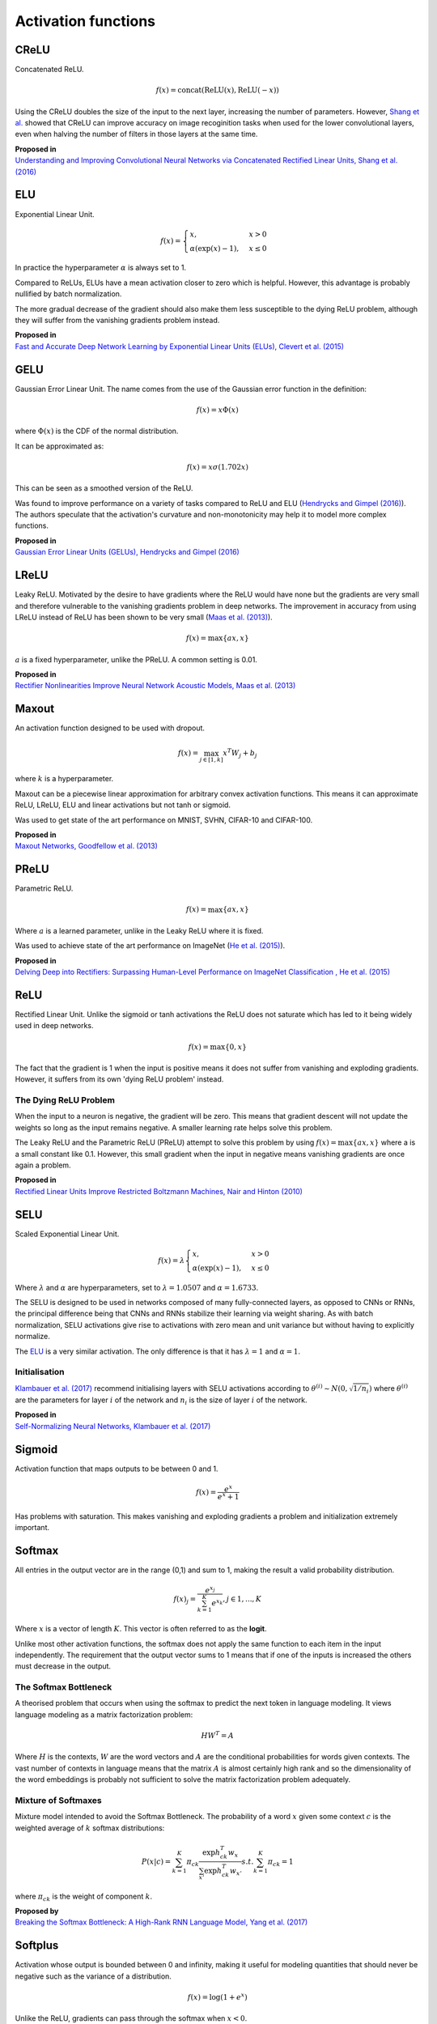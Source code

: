 """"""""""""""""""""""""
Activation functions
""""""""""""""""""""""""

CReLU
------

Concatenated ReLU.

.. math::

  f(x) = \text{concat}(\text{ReLU}(x), \text{ReLU}(-x))
  
Using the CReLU doubles the size of the input to the next layer, increasing the number of parameters. However, `Shang et al.  <https://arxiv.org/abs/1603.05201>`_ showed that CReLU can improve accuracy on image recoginition tasks when used for the lower convolutional layers, even when halving the number of filters in those layers at the same time.

| **Proposed in**
| `Understanding and Improving Convolutional Neural Networks via Concatenated Rectified Linear Units, Shang et al. (2016) <https://arxiv.org/abs/1603.05201>`_


ELU
----
Exponential Linear Unit.

.. math:: 

    f(x) = 
    \begin{cases}
      x, & x > 0 \\
      \alpha (\exp(x) - 1), & x \leq 0
    \end{cases}

.. image:: ../img/elu.png
  :align: center

In practice the hyperparameter :math:`\alpha` is always set to 1.

Compared to ReLUs, ELUs have a mean activation closer to zero which is helpful. However, this advantage is probably nullified by batch normalization.

The more gradual decrease of the gradient should also make them less susceptible to the dying ReLU problem, although they will suffer from the vanishing gradients problem instead.

| **Proposed in**
| `Fast and Accurate Deep Network Learning by Exponential Linear Units (ELUs), Clevert et al. (2015) <https://arxiv.org/abs/1511.07289>`_

GELU
------
Gaussian Error Linear Unit. The name comes from the use of the Gaussian error function in the definition:

.. math::

  f(x) = x \Phi(x)
  
where :math:`\Phi(x)` is the CDF of the normal distribution.

It can be approximated as:

.. math::

  f(x) = x \sigma (1.702 x)

.. image:: ../img/gelu.png
  :align: center

This can be seen as a smoothed version of the ReLU. 

Was found to improve performance on a variety of tasks compared to ReLU and ELU (`Hendrycks and Gimpel (2016) <https://arxiv.org/pdf/1606.08415.pdf>`_). The authors speculate that the activation's curvature and non-monotonicity may help it to model more complex functions.

| **Proposed in**
| `Gaussian Error Linear Units (GELUs), Hendrycks and Gimpel (2016) <https://arxiv.org/pdf/1606.08415.pdf>`_

LReLU
--------
Leaky ReLU. Motivated by the desire to have gradients where the ReLU would have none but the gradients are very small and therefore vulnerable to the vanishing gradients problem in deep networks. The improvement in accuracy from using LReLU instead of ReLU has been shown to be very small (`Maas et al. (2013) <https://ai.stanford.edu/~amaas/papers/relu_hybrid_icml2013_final.pdf>`_).

.. math::

  f(x) = \max\{ax,x\}

:math:`a` is a fixed hyperparameter, unlike the PReLU. A common setting is 0.01.

.. image:: ../img/lrelu.png
  :align: center

| **Proposed in**
| `Rectifier Nonlinearities Improve Neural Network Acoustic Models, Maas et al. (2013) <https://ai.stanford.edu/~amaas/papers/relu_hybrid_icml2013_final.pdf>`_

Maxout
--------
An activation function designed to be used with dropout.

.. math::

  f(x) = \max_{j \in [1,k]} x^T W_j + b_j

where :math:`k` is a hyperparameter.

Maxout can be a piecewise linear approximation for arbitrary convex activation functions. This means it can approximate ReLU, LReLU, ELU and linear activations but not tanh or sigmoid.

Was used to get state of the art performance on MNIST, SVHN, CIFAR-10 and CIFAR-100.

| **Proposed in**
| `Maxout Networks, Goodfellow et al. (2013) <https://arxiv.org/pdf/1302.4389.pdf>`_

PReLU
------
Parametric ReLU.

.. math::

  f(x)=\max\{ax,x\}
  
Where :math:`a` is a learned parameter, unlike in the Leaky ReLU where it is fixed.

Was used to achieve state of the art performance on ImageNet (`He et al. (2015) <https://arxiv.org/abs/1502.01852>`_).
  
| **Proposed in**
| `Delving Deep into Rectifiers: Surpassing Human-Level Performance on ImageNet Classification , He et al. (2015) <https://arxiv.org/abs/1502.01852>`_

ReLU
-----
Rectified Linear Unit. Unlike the sigmoid or tanh activations the ReLU does not saturate which has led to it being widely used in deep networks.

.. math::

  f(x)=\max\{0,x\}

.. image:: ../img/relu.png
  :align: center

The fact that the gradient is 1 when the input is positive means it does not suffer from vanishing and exploding gradients. However, it suffers from its own 'dying ReLU problem' instead.

The Dying ReLU Problem
__________________________
When the input to a neuron is negative, the gradient will be zero. This means that gradient descent will not update the weights so long as the input remains negative. A smaller learning rate helps solve this problem.

The Leaky ReLU and the Parametric ReLU (PReLU) attempt to solve this problem by using :math:`f(x)=\max\{ax,x\}` where a is a small constant like 0.1. However, this small gradient when the input in negative means vanishing gradients are once again a problem.

| **Proposed in**
| `Rectified Linear Units Improve Restricted Boltzmann Machines, Nair and Hinton (2010) <http://citeseerx.ist.psu.edu/viewdoc/download?doi=10.1.1.165.6419&rep=rep1&type=pdf>`_

SELU
-------
Scaled Exponential Linear Unit.

.. math:: 

    f(x) = \lambda
    \begin{cases}
      x, & x > 0 \\
      \alpha (\exp(x) - 1), & x \leq 0
    \end{cases}

Where :math:`\lambda` and :math:`\alpha` are hyperparameters, set to :math:`\lambda =  1.0507` and :math:`\alpha = 1.6733`. 

.. image:: ../img/selu.png
  :align: center

The SELU is designed to be used in networks composed of many fully-connected layers, as opposed to CNNs or RNNs, the principal difference being that CNNs and RNNs stabilize their learning via weight sharing. As with batch normalization, SELU activations give rise to activations with zero mean and unit variance but without having to explicitly normalize.

The `ELU <https://ml-compiled.readthedocs.io/en/latest/activations.html#elu>`_ is a very similar activation. The only difference is that it has :math:`\lambda =  1` and :math:`\alpha = 1`. 

Initialisation
________________
`Klambauer et al. (2017) <https://arxiv.org/pdf/1706.02515.pdf>`_ recommend initialising layers with SELU activations according to :math:`\theta^{(i)} \sim N(0, \sqrt{1/n_i})` where :math:`\theta^{(i)}` are the parameters for layer :math:`i` of the network and :math:`n_i` is the size of layer :math:`i` of the network.

| **Proposed in**
| `Self-Normalizing Neural Networks, Klambauer et al. (2017) <https://arxiv.org/pdf/1706.02515.pdf>`_

Sigmoid
---------
Activation function that maps outputs to be between 0 and 1.

.. math::

  f(x) = \frac{e^x}{e^x + 1}

.. image:: ../img/sigmoid.png
  :align: center

Has problems with saturation. This makes vanishing and exploding gradients a problem and initialization extremely important.

Softmax
---------
All entries in the output vector are in the range (0,1) and sum to 1, making the result a valid probability distribution.

.. math:: 

    f(x)_j = \frac{e^{x_j}}{\sum_{k=1}^K e^{x_k}}, j \in {1,...,K}
    
Where :math:`x` is a vector of length :math:`K`. This vector is often referred to as the **logit**.
    
Unlike most other activation functions, the softmax does not apply the same function to each item in the input independently. The requirement that the output vector sums to 1 means that if one of the inputs is increased the others must decrease in the output.

The Softmax Bottleneck
________________________
A theorised problem that occurs when using the softmax to predict the next token in language modeling. It views language modeling as a matrix factorization problem:

.. math::

  HW^T = A
  
Where :math:`H` is the contexts, :math:`W` are the word vectors and :math:`A` are the conditional probabilities for words given contexts. The vast number of contexts in language means that the matrix :math:`A` is almost certainly high rank and so the dimensionality of the word embeddings is probably not sufficient to solve the matrix factorization problem adequately.

Mixture of Softmaxes
_____________________
Mixture model intended to avoid the Softmax Bottleneck.
The probability of a word :math:`x` given some context :math:`c` is the weighted average of :math:`k` softmax distributions:

.. math::

  P(x|c) = \sum_{k=1}^K \pi_{ck} \frac{\exp h_{ck}^T w_{x}}{\sum_{x'} \exp h_{ck}^T w_{x'}} s.t. \sum_{k=1}^K \pi_{ck} = 1
  
where :math:`\pi_{ck}` is the weight of component :math:`k`.

| **Proposed by**
| `Breaking the Softmax Bottleneck: A High-Rank RNN Language Model, Yang et al. (2017) <https://arxiv.org/abs/1711.03953v4>`_

Softplus
----------
Activation whose output is bounded between 0 and infinity, making it useful for modeling quantities that should never be negative such as the variance of a distribution. 

.. math::

  f(x) = \log(1 + e^x)

.. image:: ../img/softplus.png
  :align: center

Unlike the ReLU, gradients can pass through the softmax when :math:`x < 0`. 

Tanh
--------
Activation function that is used in the GRU and LSTM. It is between -1 and 1 and centered around 0, unlike the sigmoid.

.. math::

  f(x) = tanh(x)

.. image:: ../img/tanh.png
  :align: center

Has problems with saturation like the sigmoid. This makes vanishing and exploding gradients a problem and initialization extremely important.
